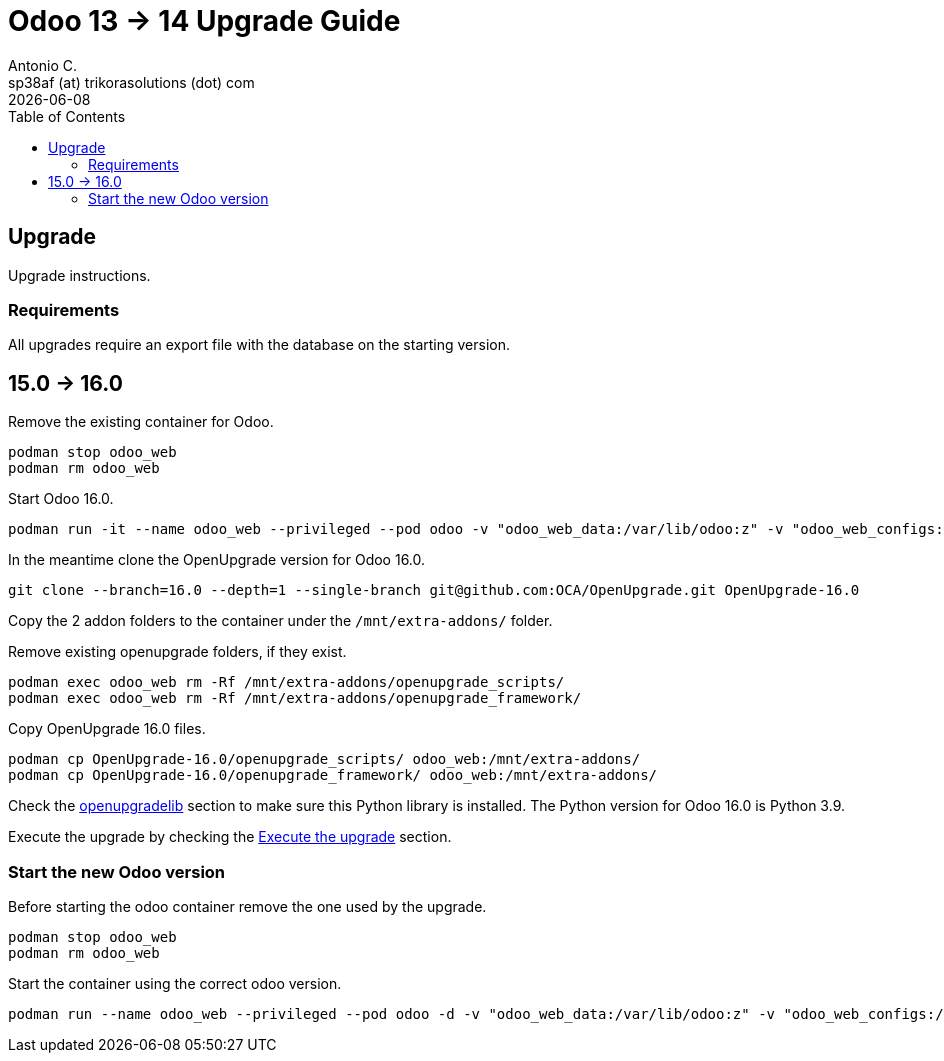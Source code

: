 = Odoo 13 -> 14 Upgrade Guide
Antonio C. <sp38af (at) trikorasolutions (dot) com>
:toc: left
:revdate: {docdate}
:icons: font
:Description: Guide for deploying Odoo from 13 to 14 as a podman container.

== Upgrade

[.lead]
Upgrade instructions.

=== Requirements

All upgrades require an export file with the database on the starting version.

== 15.0 -> 16.0

Remove the existing container for Odoo.

[source,bash]
----
podman stop odoo_web
podman rm odoo_web
----

Start Odoo 16.0.

[source,bash]
----
podman run -it --name odoo_web --privileged --pod odoo -v "odoo_web_data:/var/lib/odoo:z" -v "odoo_web_configs:/etc/odoo:Z"  -v "odoo_web_addons:/mnt/extra-addons:Z" -e POSTGRES_DB=postgres -e USER=odoo -e PASSWORD=1234  -e HOST=odoo_pgsql -e USER=odoo  --label "name=odoo,component=web,part-of=odoo" odoo:16.0 /bin/bash
----

In the meantime clone the OpenUpgrade version for Odoo 16.0.

[source,bash]
----
git clone --branch=16.0 --depth=1 --single-branch git@github.com:OCA/OpenUpgrade.git OpenUpgrade-16.0
----

Copy the 2 addon folders to the container under the `/mnt/extra-addons/` folder.


Remove existing openupgrade folders, if they exist.

[source,bash]
----
podman exec odoo_web rm -Rf /mnt/extra-addons/openupgrade_scripts/
podman exec odoo_web rm -Rf /mnt/extra-addons/openupgrade_framework/
----

Copy OpenUpgrade 16.0 files.

[source,bash]
----
podman cp OpenUpgrade-16.0/openupgrade_scripts/ odoo_web:/mnt/extra-addons/
podman cp OpenUpgrade-16.0/openupgrade_framework/ odoo_web:/mnt/extra-addons/
----

Check the <<openupgradelib,openupgradelib>> section to make sure this Python library is installed.  The Python version for Odoo 16.0 is Python 3.9.

Execute the upgrade by checking the <<execute_the_upgrade,Execute the upgrade>> section.

=== Start the new Odoo version

Before starting the odoo container remove the one used by the upgrade.

[source,bash]
----
podman stop odoo_web
podman rm odoo_web
----

Start the container using the correct odoo version.

[source,bash]
----
podman run --name odoo_web --privileged --pod odoo -d -v "odoo_web_data:/var/lib/odoo:z" -v "odoo_web_configs:/etc/odoo:Z"  -v "odoo_web_addons:/mnt/extra-addons:Z" -e POSTGRES_DB=postgres -e USER=odoo -e PASSWORD=1234  -e HOST=odoo_pgsql -e USER=odoo  --label "name=odoo,component=web,part-of=odoo" odoo:16.0
----

